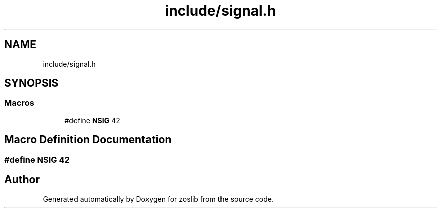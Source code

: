 .TH "include/signal.h" 3 "zoslib" \" -*- nroff -*-
.ad l
.nh
.SH NAME
include/signal.h
.SH SYNOPSIS
.br
.PP
.SS "Macros"

.in +1c
.ti -1c
.RI "#define \fBNSIG\fP   42"
.br
.in -1c
.SH "Macro Definition Documentation"
.PP 
.SS "#define NSIG   42"

.SH "Author"
.PP 
Generated automatically by Doxygen for zoslib from the source code\&.
